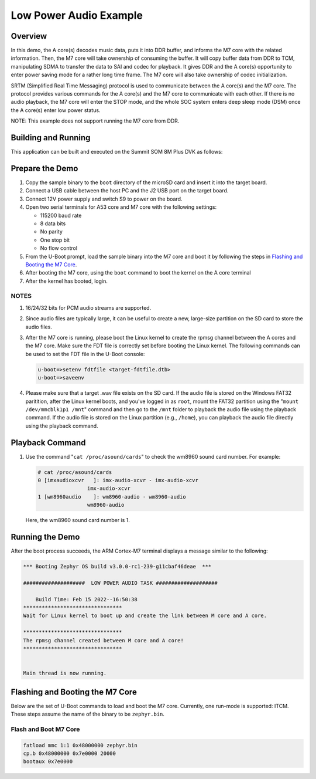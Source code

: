 .. _low_power_audio:

Low Power Audio Example
##############################

Overview
********

In this demo, the A core(s) decodes music data, puts it into DDR buffer, and
informs the M7 core with the related information. Then, the M7 core will take
ownership of consuming the buffer. It will copy buffer data from DDR to TCM,
manipulating SDMA to transfer the data to SAI and codec for playback. It gives
DDR and the A core(s) opportunity to enter power saving mode for a rather long
time frame. The M7 core will also take ownership of codec initialization.

SRTM (Simplified Real Time Messaging) protocol is used to communicate between
the A core(s) and the M7 core. The protocol provides various commands for the A
core(s) and the M7 core to communicate with each other. If there is no audio
playback, the M7 core will enter the STOP mode, and the whole SOC system enters
deep sleep mode (DSM) once the A core(s) enter low power status.

NOTE: This example does not support running the M7 core from DDR.

Building and Running
********************

This application can be built and executed on the Summit SOM 8M Plus
DVK as follows:

.. zephyr-app-commands::
   :zephyr-app: samples/low_power_audio
   :host-os: unix
   :board: summitsom8mplus_dvk_itcm
   :goals: run
   :compact:

Prepare the Demo
****************
1.  Copy the sample binary to the ``boot`` directory of the microSD card and
    insert it into the target board.
2.  Connect a USB cable between the host PC and the J2 USB port on the target
    board.
3.  Connect 12V power supply and switch S9 to power on the board.
4.  Open two serial terminals for A53 core and M7 core with the following
    settings:

    * 115200 baud rate
    * 8 data bits
    * No parity
    * One stop bit
    * No flow control
5.  From the U-Boot prompt, load the sample binary into the M7 core and boot it
    by following the steps in `Flashing and Booting the M7 Core`_.
6.  After booting the M7 core, using the ``boot`` command to boot the kernel on
    the A core terminal
7.  After the kernel has booted, login.

NOTES
=====
1.  16/24/32 bits for PCM audio streams are supported.
2.  Since audio files are typically large, it can be useful to create a new,
    large-size partition on the SD card to store the audio files.
3.  After the M7 core is running, please boot the Linux kernel to create the
    rpmsg channel between the A cores and the M7 core. Make sure the FDT file is
    correctly set before booting the Linux kernel. The following commands can be
    used to set the FDT file in the U-Boot console:

    .. code-block:: console

        u-boot=>setenv fdtfile <target-fdtfile.dtb>
        u-boot=>saveenv

4.  Please make sure that a target .wav file exists on the SD card. If the audio
    file is stored on the Windows FAT32 paritition, after the Linux kernel
    boots, and you've logged in as ``root``, mount the FAT32 partition using the
    "``mount /dev/mmcblk1p1 /mnt``" command and then go to the ``/mnt`` folder to
    playback the audio file using the playback command. If the audio file is
    stored on the Linux partition (e.g., ``/home``), you can playback the audio
    file directly using the playback command.

Playback Command
****************
1.  Use the command "``cat /proc/asound/cards``" to check the wm8960 sound card
    number. For example:

    .. code-block:: console

        # cat /proc/asound/cards
        0 [imxaudioxcvr   ]: imx-audio-xcvr - imx-audio-xcvr
                        imx-audio-xcvr
        1 [wm8960audio    ]: wm8960-audio - wm8960-audio
                        wm8960-audio

    Here, the wm8960 sound card number is 1.

Running the Demo
****************
After the boot process succeeds, the ARM Cortex-M7 terminal displays a message
similar to the following:

.. code-block:: console

    *** Booting Zephyr OS build v3.0.0-rc1-239-g11cbaf46deae  ***

    ####################  LOW POWER AUDIO TASK ####################

        Build Time: Feb 15 2022--16:50:38 
    ********************************
    Wait for Linux kernel to boot up and create the link between M core and A core.

    ********************************
    The rpmsg channel created between M core and A core!
    ********************************


    Main thread is now running.

Flashing and Booting the M7 Core
********************************
Below are the set of U-Boot commands to load and boot the M7 core. Currently,
one run-mode is supported: ITCM. These steps assume the name of the binary to be
``zephyr.bin``.

Flash and Boot M7 Core
=======================================
.. code-block:: console

    fatload mmc 1:1 0x48000000 zephyr.bin
    cp.b 0x48000000 0x7e0000 20000
    bootaux 0x7e0000
